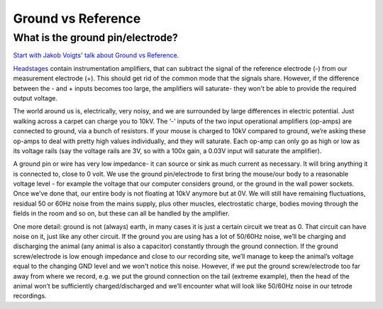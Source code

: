 .. _refground:

***********************************
Ground vs Reference
***********************************

What is the ground pin/electrode?
###################################

`Start with Jakob Voigts' talk about Ground vs Reference. <https://www.youtube.com/watch?v=YE2cdXtzlF4>`_



`Headstages <headstage>`_ contain instrumentation amplifiers, that can subtract the signal of the reference electrode (-) from our measurement electrode (+). This should get rid of the common mode that the signals share. However, if the difference between the - and + inputs becomes too large, the amplifiers will saturate- they won't be able to provide the required output voltage.

The world around us is, electrically, very noisy, and we are surrounded by large differences in electric potential. Just walking across a carpet can charge you to 10kV. The ‘-’ inputs of the two input operational amplifiers (op-amps) are connected to ground, via a bunch of resistors. If your mouse is charged to 10kV compared to ground, we’re asking these op-amps to deal with pretty high values individually, and they will saturate. Each op-amp can only go as high or low as its voltage rails (say the voltage rails are 3V, so with a 100x gain, a 0.03V input will saturate the amplifier).

.. raw:: html

    <div class="d-flex col-lg-12 col-md-12 col-sm-12 col-xs-12 justify-content-center mx-auto" style = "max-width: 100%">
        <div class="card text-center intro-card border-white">
        <img src="../_static/images/eea_fig-53.png" class="card-img-top">
        <a href=" https://tinyurl.com/yjxekrv5" class="btn btn-light stretched-link">Simulator Link</a>
        </div>
    </div>

A ground pin or wire has very low impedance- it can source or sink as much current as necessary. It will bring anything it is connected to, close to 0 volt. We use the ground pin/electrode to first bring the mouse/our body to a reasonable voltage level - for example the voltage that our computer considers ground, or the ground in the wall power sockets. Once we’ve done that, our entire body is not floating at 10kV anymore but at 0V. We will still have remaining fluctuations, residual 50 or 60Hz noise from the mains supply, plus other muscles, electrostatic charge, bodies moving through the fields in the room and so on, but these can all be handled by the amplifier.

One more detail: ground is not (always) earth, in many cases it is just a certain circuit we treat as 0. That circuit can have noise on it, just like any other circuit. If the ground you are using has a lot of 50/60Hz noise, we’ll be charging and discharging the animal (any animal is also a capacitor) constantly through the ground connection. If the ground screw/electrode is low enough impedance and close to our recording site, we’ll manage to keep the animal’s voltage equal to the changing GND level and we won't notice this noise. However, if we put the ground screw/electrode too far away from where we record, e.g. we put the ground connection on the tail (extreme example), then the head of the animal won’t be sufficiently charged/discharged and we’ll encounter what will look like 50/60Hz noise in our tetrode recordings.
